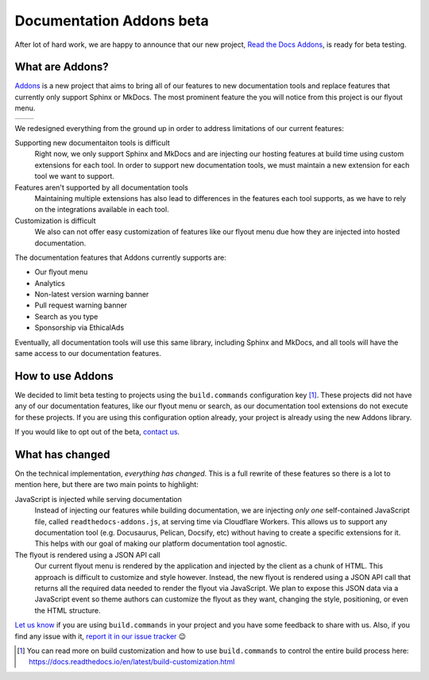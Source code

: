 .. post:: August 31, 2023
   :tags: addons, builders
   :author: Manuel
   :location: BCN
   :category: Feature announcement

Documentation Addons beta
=========================

After lot of hard work, we are happy to announce that our new project,
`Read the Docs Addons`_, is ready for beta testing.

What are Addons?
----------------

`Addons`_ is a new project that aims to bring all of our features to new
documentation tools and replace features that currently only support Sphinx
or MkDocs. The most prominent feature the you will notice from this project is
our flyout menu.

.. list-table::

   * - .. image:: img/new-flyout-collapsed.png
            :width: 85%
            :align: center
     - .. image:: img/new-flyout-expanded.png
            :width: 85%
            :align: center

We redesigned everything from the ground up in order to address limitations of our current features:

Supporting new documentaiton tools is difficult
    Right now, we only support Sphinx and MkDocs and are injecting our hosting features at build time using custom extensions for each tool.
    In order to support new documentation tools,
    we must maintain a new extension for each tool we want to support.

Features aren't supported by all documentation tools
    Maintaining multiple extensions has also lead to differences in the features each tool supports,
    as we have to rely on the integrations available in each tool.

Customization is difficult
    We also can not offer easy customization of features like our flyout menu due how they are injected into hosted documentation. 

The documentation features that Addons currently supports are:

- Our flyout menu
- Analytics
- Non-latest version warning banner
- Pull request warning banner
- Search as you type
- Sponsorship via EthicalAds

Eventually, all documentation tools will use this same library, including Sphinx
and MkDocs, and all tools will have the same access to our documentation
features.

How to use Addons
-----------------

We decided to limit beta testing to projects using the ``build.commands`` configuration key [1]_.
These projects did not have any of our documentation features,
like our flyout menu or search,
as our documentation tool extensions do not execute for these projects.
If you are using this configuration option already,
your project is already using the new Addons library.

.. TODO is there a way users can opt out of this beta without contacting us?

If you would like to opt out of the beta, `contact us <mailto:support@readthedocs.org>`_.

What has changed
----------------
          
On the technical implementation, *everything has changed*.
This is a full rewrite of these features so there is a lot to mention here,
but there are two main points to highlight:

JavaScript is injected while serving documentation 
    Instead of injecting our features while building documentation,
    we are injecting *only one* self-contained JavaScript file,
    called ``readthedocs-addons.js``, at serving time via Cloudflare Workers.
    This allows us to support any documentation tool (e.g. Docusaurus, Pelican, Docsify, etc) without having to create a specific extensions for it.
    This helps with our goal of making our platform documentation tool agnostic.

The flyout is rendered using a JSON API call
    Our current flyout menu is rendered by the application and injected by the client as a chunk of HTML.
    This approach is difficult to customize and style however.
    Instead, the new flyout is rendered using a JSON API call that returns all the required data needed to render the flyout via JavaScript.
    We plan to expose this JSON data via a JavaScript event so theme authors can customize the flyout as they want,
    changing the style, positioning, or even the HTML structure.

`Let us know <mailto:support@readthedocs.org>`_ if you are using ``build.commands`` in your project and you have some feedback to share with us.
Also, if you find any issue with it, `report it in our issue tracker <https://github.com/readthedocs/addons/issues>`_ 😉

.. [1] You can read more on build customization and how to use ``build.commands`` to control the entire build process here: https://docs.readthedocs.io/en/latest/build-customization.html

.. _Addons: https://github.com/readthedocs/addons
.. _Read the Docs Addons: https://github.com/readthedocs/addons
